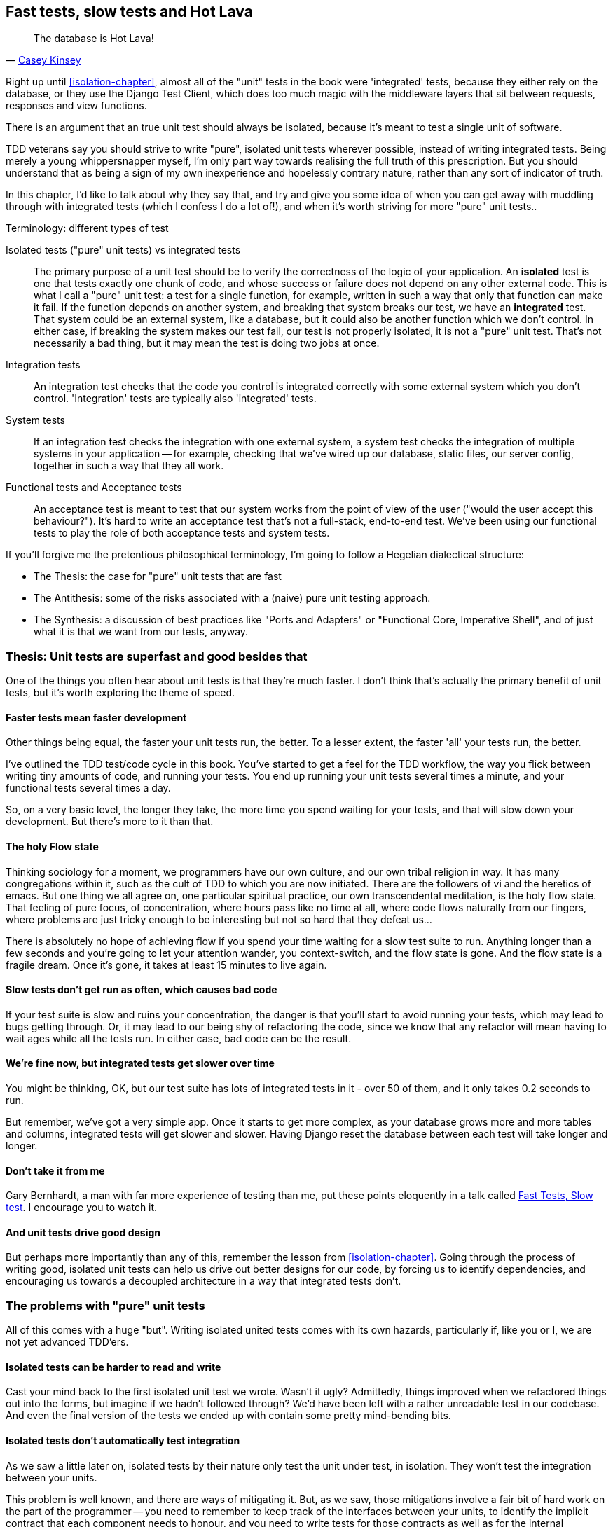 [[hot-lava-chapter]]
Fast tests, slow tests and Hot Lava
-----------------------------------



[quote, 'https://www.youtube.com/watch?v=bsmFVb8guMU[Casey Kinsey]']
______________________________________________________________
The database is Hot Lava!
______________________________________________________________

Right up until <<isolation-chapter>>, almost all of the "unit" tests in
the book were 'integrated' tests, because they either rely on the database, or
they use the Django Test Client, which does too much magic with the middleware
layers that sit between requests, responses and view functions.

There is an argument that an true unit test should always be isolated, because
it's meant to test a single unit of software.

TDD veterans say you should strive to write "pure", isolated unit tests
wherever possible, instead of writing integrated tests.  Being merely a young
whippersnapper myself, I'm only part way towards realising the full truth of
this prescription. But you should understand that as being a sign of my own
inexperience and hopelessly contrary nature, rather than any sort of indicator
of truth.

In this chapter, I'd like to talk about why they say that, and try and give you
some idea of when you can get away with muddling through with integrated tests
(which I confess I do a lot of!), and when it's worth striving for more "pure"
unit tests..


.Terminology: different types of test
******************************************************************************

Isolated tests ("pure" unit tests) vs integrated tests:: 
    The primary purpose of a unit test should be to verify the correctness
    of the logic of your application.  
    An *isolated* test is one that tests exactly one chunk of code, and whose
    success or failure does not depend on any other external code. This is what
    I call a "pure" unit test:  a test for a single function, for example,
    written in such a way that only that function can make it fail.  If the
    function depends on another system, and breaking that system breaks our
    test, we have an *integrated* test. That system could be an external
    system, like a database, but it could also be another function which we
    don't control.  In either case, if breaking the system makes our test fail,
    our test is not properly isolated, it is not a "pure" unit test.  That's
    not necessarily a bad thing, but it may mean the test is doing two jobs at
    once.

Integration tests::
    An integration test checks that the code you control is integrated
    correctly with some external system which you don't control. 
    'Integration' tests are typically also 'integrated' tests. 

System tests::
    If an integration test checks the integration with one external system,
    a system test checks the integration of multiple systems in your
    application -- for example, checking that we've wired up our database,
    static files, our server config, together in such a way that they all work.
    
Functional tests and Acceptance tests::
    An acceptance test is meant to test that our system works from the point
    of view of the user ("would the user accept this behaviour?").  It's 
    hard to write an acceptance test that's not a full-stack, end-to-end test.
    We've been using our functional tests to play the role of both acceptance
    tests and system tests.
    
******************************************************************************


If you'll forgive me the pretentious philosophical terminology, I'm going to
follow a Hegelian dialectical structure: 
 
* The Thesis: the case for "pure" unit tests that are fast

* The Antithesis: some of the risks associated with a (naive) pure unit testing
  approach.

* The Synthesis: a discussion of best practices like "Ports and Adapters"
  or "Functional Core, Imperative Shell", and of just what it is that we want
  from our tests, anyway.


Thesis: Unit tests are superfast and good besides that
~~~~~~~~~~~~~~~~~~~~~~~~~~~~~~~~~~~~~~~~~~~~~~~~~~~~~~

One of the things you often hear about unit tests is that they're much faster.
I don't think that's actually the primary benefit of unit tests, but it's worth
exploring the theme of speed.


Faster tests mean faster development
^^^^^^^^^^^^^^^^^^^^^^^^^^^^^^^^^^^^

Other things being equal, the faster your unit tests run, the better.  To a 
lesser extent, the faster 'all' your tests run, the better.

I've outlined the TDD test/code cycle in this book.  You've started to get a 
feel for the TDD workflow, the way you flick between writing tiny amounts of
code, and running your tests.  You end up running your unit tests several times
a minute, and your functional tests several times a day. 

So, on a very basic level, the longer they take, the more time you spend
waiting for your tests, and that will slow down your development.  But
there's more to it than that.


The holy Flow state
^^^^^^^^^^^^^^^^^^^

Thinking sociology for a moment, we programmers have our own culture, and our
own tribal religion in way. It has many congregations within it, such as the
cult of TDD to which you are now initiated.  There are the followers of vi and
the heretics of emacs. But one thing we all agree on, one particular spiritual
practice, our own transcendental meditation, is the holy flow state.  That
feeling of pure focus, of concentration, where hours pass like no time at all,
where code flows naturally from our fingers, where problems are just tricky
enough to be interesting but not so hard that they defeat us...

There is absolutely no hope of achieving flow if you spend your time waiting
for a slow test suite to run.  Anything longer than a few seconds and you're
going to let your attention wander, you context-switch, and the flow state is
gone.  And the flow state is a fragile dream. Once it's gone, it takes at
least 15 minutes to live again.


Slow tests don't get run as often, which causes bad code
^^^^^^^^^^^^^^^^^^^^^^^^^^^^^^^^^^^^^^^^^^^^^^^^^^^^^^^^

If your test suite is slow and ruins your concentration, the danger is that
you'll start to avoid running your tests, which may lead to bugs getting
through. Or, it may lead to our being shy of refactoring the code,
since we know that any refactor will mean having to wait ages while all the
tests run. In either case, bad code can be the result.


We're fine now, but integrated tests get slower over time
^^^^^^^^^^^^^^^^^^^^^^^^^^^^^^^^^^^^^^^^^^^^^^^^^^^^^^^^^

You might be thinking, OK, but our test suite has lots of integrated
tests in it - over 50 of them, and it only takes 0.2 seconds to run.

But remember, we've got a very simple app. Once it starts to get more
complex, as your database grows more and more tables and columns, integrated
tests will get slower and slower.  Having Django reset the database between
each test will take longer and longer.


Don't take it from me
^^^^^^^^^^^^^^^^^^^^^

Gary Bernhardt, a man with far more experience of testing than me, put these
points eloquently in a talk called
https://www.youtube.com/watch?v=RAxiiRPHS9k[Fast Tests, Slow test]. I encourage
you to watch it.  


And unit tests drive good design
^^^^^^^^^^^^^^^^^^^^^^^^^^^^^^^^

But perhaps more importantly than any of this, remember the lesson from
<<isolation-chapter>>.  Going through the process of writing good, isolated
unit tests can help us drive out better designs for our code, by forcing us
to identify dependencies, and encouraging us towards a decoupled architecture
in a way that integrated tests don't.



The problems with "pure" unit tests
~~~~~~~~~~~~~~~~~~~~~~~~~~~~~~~~~~~

All of this comes with a huge "but". Writing isolated united tests comes with
its own hazards, particularly if, like you or I, we are not yet advanced
TDD'ers.


Isolated tests can be harder to read and write
^^^^^^^^^^^^^^^^^^^^^^^^^^^^^^^^^^^^^^^^^^^^^^

Cast your mind back to the first isolated unit test we wrote.  Wasn't it ugly?
Admittedly, things improved when we refactored things out into the forms, but
imagine if we hadn't followed through?  We'd have been left with a rather
unreadable test in our codebase.  And even the final version of the tests we
ended up with contain some pretty mind-bending bits.


Isolated tests don't automatically test integration
^^^^^^^^^^^^^^^^^^^^^^^^^^^^^^^^^^^^^^^^^^^^^^^^^^^

As we saw a little later on, isolated tests by their nature only test the
unit under test, in isolation.  They won't test the integration between 
your units.

This problem is well known, and there are ways of mitigating it. But, as
we saw, those mitigations involve a fair bit of hard work on the part of
the programmer -- you need to remember to keep track of the interfaces
between your units, to identify the implicit contract that each component
needs to honour, and you need to write tests for those contracts as well
as for the internal functionality of your unit.


Unit tests seldom catch unexpected bugs
^^^^^^^^^^^^^^^^^^^^^^^^^^^^^^^^^^^^^^^

Unit tests will help you catch off-by-one errors and logic snafus, which are
the kinds of bugs we know we introduce all the time, so in a way we are 
expecting them. But they don't warn you about some of the more unexpected
bugs.  They won't remind you when you forgot to create a database migration.
They won't tell you when the middleware layer is doing some clever HTML-entity
escaping that's interfering with the way your data is rendered... Something
like Donald Rumsfeld's unknown unknowns?


Mocky tests can become closely tied to implementation
^^^^^^^^^^^^^^^^^^^^^^^^^^^^^^^^^^^^^^^^^^^^^^^^^^^^^

And finally, mocky tests can become very tightly coupled with the implementation.
If you choose to use `List.objects.create()` to build your objects but your
mocks are expecting you to use `List()` and `.save()`, you'll get failing tests
even though the actual effect of the code would be the same.   If you're not
careful, this can start to work against one of the supposed benefits of having
tests, which was to encourage refactoring.  You can find yourself having to
change dozens of mocky tests and contract tests when you want to change an
internal API.

Notice that this may be more of a problem when you're dealing with an API 
you don't control.  You may remember the contortions we had to go through
to test our form, mocking out two Django model classes and using `side_effect`
to check on the state of the world.  If you're writing code that's totally
under your own control, you're likely to design you internal APIs so that 
they are cleaner and require less contortions to test.



But all these problems can be overcome
^^^^^^^^^^^^^^^^^^^^^^^^^^^^^^^^^^^^^^

But, isolation advocates will come back and say, all that stuff can be
mitigated, you just need to get better at writing isolated tests, and, remember
the holy flow state?  The holy flow state!

So where are we?


Synthesis: What do we want from our tests, anyway?
~~~~~~~~~~~~~~~~~~~~~~~~~~~~~~~~~~~~~~~~~~~~~~~~~~

Let's step back and have a think about what benefits we want our tests to
deliver.  Why are we writing them in the first place?


Correctness
^^^^^^^^^^^

We want our application to be free of bugs -- both low-level logic errors,
like off-by-one errors, and high-level bugs like the software ultimately
should deliver what our users want.  We want to find out if we ever introduce
regressions which break something that used to work, and we want to find 
that out before our users see something broken.  We expect our tests to
tell us our application is correct.


Clean, maintainable code
^^^^^^^^^^^^^^^^^^^^^^^^

We want our code to obey rules like "YAGNI" and "DRY".  We want code that
clearly expresses its intentions, which is broken up into sensible components
that have well-defined responsibilities and are easily understood.  We expect
our tests to give us the confidence to refactor our application constantly,
so that we're never scared to try and improve its design, and we would also
like it if they would actively help us to find the right design.


Productive workflow
^^^^^^^^^^^^^^^^^^^

Finally, we want our tests to help enable a fast and productive workflow. 
We want them to help take some of the stress out of development, we want
them to protect us from stupid mistakes.  We want them to help keep us
in the "flow" state not just because we enjoy it, but because it's highly
productive.  We want our tests to give us feedback about our work as quickly
as possible, so that we can try out new ideas and evolve them quickly.  And
we don't want to feel like our tests are more of a hindrance than a help when
it comes to evolving our codebase.


Evaluate your tests against the benefits you want from them
^^^^^^^^^^^^^^^^^^^^^^^^^^^^^^^^^^^^^^^^^^^^^^^^^^^^^^^^^^^

I don't think there are any universal rules about how many tests you should
write and what the correct balance between functional, integrated and isolated
tests should be.  Circumstances vary between projects.  But, by thinking about
all of your tests and asking whether they are delivering the benefits you want,
you can make some decisions.


[cols="1,5asciidoc",options="header"]
|================

|Objective|Some considerations

|'Correctness'|
* Do I have enough functional tests to reassure myself that my application
  'really' works, from the point of view of the user?
* Am I testing all the edge cases thoroughly?  This feels like a job for 
  low-level, isolated tests.
* Do I have tests that check whether all my components fit together properly?
  Could some integrated tests do this, or are functional tests enough?

|'Clean, maintainable code'|
* Are my tests giving me the confidence to refactor my code, fearlessly and
  frequently?
* Are my tests helping me to drive out a good design?  If I have a lot of
  integrated tests and few isolated tests, are there any parts of my application
  where putting in the effort to write more isolated tests would give me better
  feedback about my design?

|'Productive workflow'|
* Are my feedback cycles as fast as I would like them?  When do I get warned
  about bugs, and is there any practical way to make that happens sooner?
* If I have a lot of high-level, functional tests, that take a long time to
  run, and I have to wait overnight to get feedback about accidental
  regressions, is there some way I could write some faster tests, integrated
  tests perhaps, that would get me feedback quicker?  
* Can I run a subset of the full test suite when I need to?
* Am I spending too much time waiting for tests to run, and thus less time
  in a productive flow state?

|================



Architectural solutions
~~~~~~~~~~~~~~~~~~~~~~~

There are also some architectural solutions that can help to get the most
out of your test suite, and particularly that help avoid some of the
disadvantages of isolated tests.

Mainly these involve trying to identify the boundaries of your system --
the points at which your code interacts with external systems, like
the database or the filesystem, or the Internet, or the UI, and trying
to keep it separate from the core business logic of your application.


Ports and adapters / Hexagonal / Clean architecture
^^^^^^^^^^^^^^^^^^^^^^^^^^^^^^^^^^^^^^^^^^^^^^^^^^^

Integrated tests are most useful at the 'boundaries' of a system -- at
the points where our code integrates with external systems, like a
database, filesystem, or UI components.

Similarly, it's at the boundaries that the downsides of test isolation and
mocks are at their worst, because it's at the boundaries that you're most
likely to be annoyed if your tests are tightly coupled to an implementation, 
or to need more reassurance that things are integrated properly.

Conversely, code at the 'core' of our application -- code that's purely
concerned with our business domain and business rules, code that's 
entirely under our control -- this code has less need for integrated
tests, since we control and understand all of it.

So one way of getting what we want is to try and minimise the amount
of our code that has to deal with boundaries. Then we test our core business
logic with isolated tests and test our integration points with integrated
tests.

Steve Freeman and Nat Pryce, in their book <<GOOSGBT, Growing Object-Oriented
Software, Guided By Tests>>, call this approach "Ports and Adapters" (see
<<ports-and-adapters>>).

[[ports-and-adapters]]
.Ports and Adapters (diagram by Nat Pryce)
image::images/twdp_2201.png[Illustration of ports and adapaters architecture, with isolated core and integration points]

You can also see
http://blog.8thlight.com/uncle-bob/2012/08/13/the-clean-architecture.html[Uncle
Bob's perspective which he calls the clean architecture] on his blog. Finally,
you should also see http://alistair.cockburn.us/Hexagonal+architecture[Alistair
Cockburn coining the term Hexagonal Architecture] to describe this pattern,
since I believe he was one of the original people to start talking about it.


Functional Core, Imperative Shell
^^^^^^^^^^^^^^^^^^^^^^^^^^^^^^^^^

Gary Bernhardt pushes this further, recommending an architecture he calls
"Functional Core, Imperative Shell", whereby the "shell" of the application,
the place where interaction with boundaries happens, follows the imperative
programming paradigm, and can be tested by integrated tests, acceptance tests,
or even (gasp!) not at all, if it's kept minimal enough. But the core of the
application is actually written following the functional programming paradigm
(complete with the "no side-effects" corollary), which actually allows fully
isolated, "pure" unit tests, 'entirely without mocks'.

Check out Gary's presentation titled
"https://www.youtube.com/watch?v=eOYal8elnZk[Boundaries]" for more on this
approach.



Conclusion: 
~~~~~~~~~~~

I've tried to give an overview of some of the more advanced considerations
that come into the TDD process. Mastery of these topics is something 
that comes from long years of practice, and therefore I'm grossly underqualified
to talk about these things.  So I heartily encourage you to take everything
I've said with a pinch of salt, to go out there and find out what works for
you, and most importantly to go and find the opinions of some real experts!

Here are some places to go for further reading.


.Further reading
*******************************************************************************

Fast Test, Slow Test and Boudaries:: 
    Gary Bernhardt's talks from Pycon 2012
    https://www.youtube.com/watch?v=RAxiiRPHS9k and 
    2013: https://www.youtube.com/watch?v=eOYal8elnZk.  His screencasts at 
    http://www.destroyallsoftware.com are also well worth a look.

Ports and Adapters:: 
    Steve Freeman and Nat Pryce wrote about this in <<GOOSGBT, their book>>.
    You can also catch a good discussion of the idea in this talk:
    http://vimeo.com/83960706. There's also
    http://blog.8thlight.com/uncle-bob/2012/08/13/the-clean-architecture.html[Uncle
    Bob's blog], and 
    http://alistair.cockburn.us/Hexagonal+architecture[Alistair Cockburn's
    site].

Hot Lava::
    Casey Kinsey's memorable warning about avoiding the database whenever
    you can: https://www.youtube.com/watch?v=bsmFVb8guMU

Inverting the Pyramid::
    The idea that projects end up with too great a ratio of slow, high-level
    tests to unit tests, and a visual metaphor for the effort to invert that
    ratio: http://watirmelon.com/tag/testing-pyramid/

Integrated tests are a scam::
    J.B. Rainsberger has a famous rant about the way integrated tests will
    ruin your life, http://blog.thecodewhisperer.com/2010/10/16/integrated-tests-are-a-scam/[here].
    Watch the video presentation 
    http://www.infoq.com/presentations/integration-tests-scam[here] or 
    http://vimeo.com/80533536[here] (there are two videos available choose,
    neither has perfect cinematography). Then check out a couple of 
    follow-up posts, particularly 
    http://www.jbrains.ca/permalink/using-integration-tests-mindfully-a-case-study[this
    defence of acceptance tests] (what I call functional tests), and
    http://www.jbrains.ca/permalink/part-2-some-hidden-costs-of-integration-tests[this
    analysis of how slow tests kill productivity]

*******************************************************************************

